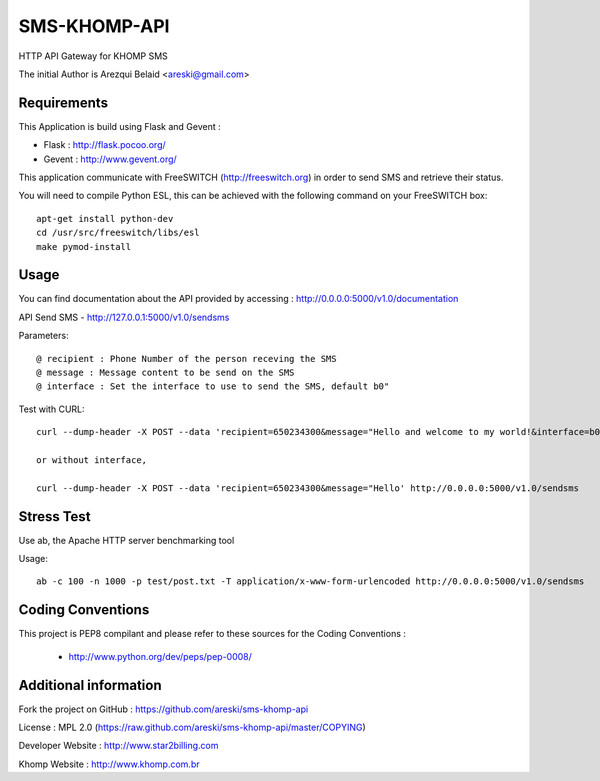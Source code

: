 
SMS-KHOMP-API
=============

HTTP API Gateway for KHOMP SMS

The initial Author is Arezqui Belaid <areski@gmail.com>


Requirements
------------

This Application is build using Flask and Gevent :

* Flask : http://flask.pocoo.org/

* Gevent : http://www.gevent.org/


This application communicate with FreeSWITCH (http://freeswitch.org) in order to send SMS and retrieve their status.

You will need to compile Python ESL, this can be achieved with the following command on your FreeSWITCH box::

    apt-get install python-dev
    cd /usr/src/freeswitch/libs/esl
    make pymod-install


Usage
-----

You can find documentation about the API provided by accessing :
http://0.0.0.0:5000/v1.0/documentation

API Send SMS - http://127.0.0.1:5000/v1.0/sendsms

Parameters::

    @ recipient : Phone Number of the person receving the SMS
    @ message : Message content to be send on the SMS
    @ interface : Set the interface to use to send the SMS, default b0"


Test with CURL::

    curl --dump-header -X POST --data 'recipient=650234300&message="Hello and welcome to my world!&interface=b0' http://0.0.0.0:5000/v1.0/sendsms

    or without interface,

    curl --dump-header -X POST --data 'recipient=650234300&message="Hello' http://0.0.0.0:5000/v1.0/sendsms


Stress Test
-----------

Use ab, the Apache HTTP server benchmarking tool

Usage::

    ab -c 100 -n 1000 -p test/post.txt -T application/x-www-form-urlencoded http://0.0.0.0:5000/v1.0/sendsms


Coding Conventions
------------------

This project is PEP8 compilant and please refer to these sources for the Coding
Conventions :

    - http://www.python.org/dev/peps/pep-0008/


Additional information
-----------------------

Fork the project on GitHub : https://github.com/areski/sms-khomp-api

License : MPL 2.0 (https://raw.github.com/areski/sms-khomp-api/master/COPYING)

Developer Website : http://www.star2billing.com

Khomp Website : http://www.khomp.com.br

